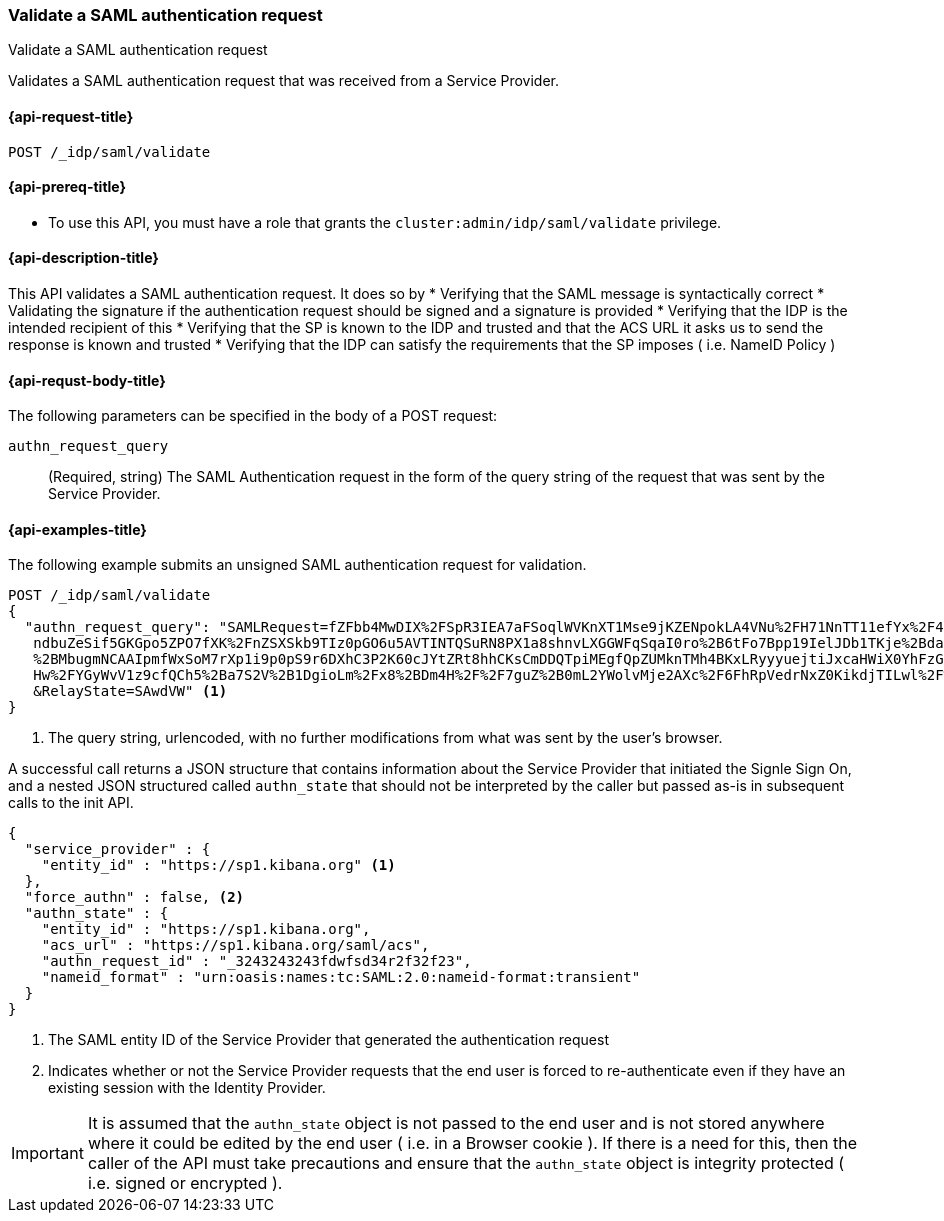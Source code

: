 [role="xpack"]
[[idp-saml-validate-authn-request]]
=== Validate a SAML authentication request
++++
<titleabbrev>Validate a SAML authentication request</titleabbrev>
++++

Validates a SAML authentication request that was received from a Service Provider.

[[idp-saml-validate-request]]
==== {api-request-title}

`POST /_idp/saml/validate`

[[idp-saml-validate-prereqs]]
==== {api-prereq-title}

* To use this API, you must have a role that grants the `cluster:admin/idp/saml/validate` privilege.

[[idp-saml-validate-desc]]
==== {api-description-title}

This API validates a SAML authentication request. It does so by
* Verifying that the SAML message is syntactically correct
* Validating the signature if the authentication request should be signed and a signature is provided
* Verifying that the IDP is the intended recipient of this
* Verifying that the SP is known to the IDP and trusted and that the ACS URL it asks us to send the response is known and trusted
* Verifying that the IDP can satisfy the requirements that the SP imposes ( i.e. NameID Policy )

[[idp-saml-validate-request-body]]
==== {api-requst-body-title}

The following parameters can be specified in the body of a POST request:

`authn_request_query`::
(Required, string) The SAML Authentication request in the form of the query
string of the request that was sent by the Service Provider.


[[idp-saml-validate-example]]
==== {api-examples-title}

The following example submits an unsigned SAML authentication request for validation.

[source, console]
--------------------------------------------------------------------
POST /_idp/saml/validate
{
  "authn_request_query": "SAMLRequest=fZFbb4MwDIX%2FSpR3IEA7aFSoqlWVKnXT1Mse9jKZENpokLA4VNu%2FH71NnTT11efYx%2F48nnw1NTlIi8rojIY%2Bo0RqYUqldx
   ndbuZeSif5GKGpo5ZPO7fXK%2FnZSXSkb9TIz0pGO6u5AVTINTQSuRN8PX1a8shnvLXGGWFqSqaI0ro%2B6tFo7Bpp19IelJDb1TKje%2Bda5EGAbeh%2FqAI0
   %2BMbugmNCAAIpmfWxSoM7rXp1i9p0pS9r6DXhC3P2K60cJYtZRt8hhCKsCmDDQTpiMEgfQpZUMknTMh4BKxLRyyyuejtiJxcaHWiX0YhFzGOxF442YchZwqOh
   Hw%2FYGyWvV1z9cfQCh5%2Ba7S2V%2B1DgioLm%2Fx8%2BDm4H%2F%2F7guZ%2B0mL2YWolvMje2AXc%2F6FhRpVedrNxZ0KikdjTILwl%2F%2F5r%2FAA%3D%3D
   &RelayState=SAwdVW" <1>
}
--------------------------------------------------------------------
// TEST[skip:Do not enable identity provider for the docs cluster, at least not yet]
<1> The query string, urlencoded, with no further modifications from what was sent by the user's browser.

A successful call returns a JSON structure that contains information about the Service Provider that initiated the Signle Sign On, and
a nested JSON structured called `authn_state` that should not be interpreted by the caller but passed as-is in subsequent calls to the
init API.


[source, console-result]
--------------------------------------------------------------------
{
  "service_provider" : {
    "entity_id" : "https://sp1.kibana.org" <1>
  },
  "force_authn" : false, <2>
  "authn_state" : {
    "entity_id" : "https://sp1.kibana.org",
    "acs_url" : "https://sp1.kibana.org/saml/acs",
    "authn_request_id" : "_3243243243fdwfsd34r2f32f23",
    "nameid_format" : "urn:oasis:names:tc:SAML:2.0:nameid-format:transient"
  }
}
--------------------------------------------------------------------
// TESTRESPONSE[skip:Do not enable identity provider for the docs cluster, at least not yet]
<1> The SAML entity ID of the Service Provider that generated the authentication request
<2> Indicates whether or not the Service Provider requests that the end user is forced to re-authenticate even if they have
an existing session with the Identity Provider.

IMPORTANT: It is assumed that the `authn_state` object is not passed to the end user and is not stored anywhere where it could be
edited by the end user ( i.e. in a Browser cookie ). If there is a need for this, then the caller of the API must take precautions and
ensure that the `authn_state` object is integrity protected ( i.e. signed or encrypted ).
